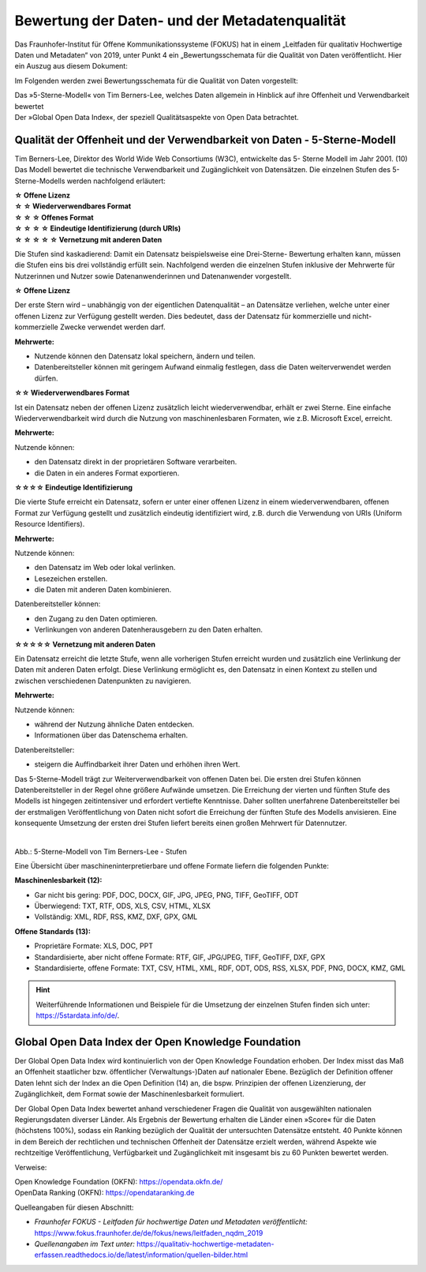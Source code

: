 
Bewertung der Daten- und der Metadatenqualität
===============================================

Das Fraunhofer-Institut für Offene Kommunikationssysteme (FOKUS) hat in einem „Leitfaden für qualitativ Hochwertige Daten und Metadaten“ von 2019, unter Punkt 4 ein „Bewertungsschemata für die Qualität von Daten veröffentlicht. Hier ein Auszug aus diesem Dokument:

Im Folgenden werden zwei Bewertungsschemata für die Qualität von Daten vorgestellt:

| Das »5-Sterne-Modell« von Tim Berners-Lee, welches Daten allgemein in Hinblick auf ihre Offenheit und Verwendbarkeit bewertet
| Der »Global Open Data Index«, der speziell Qualitätsaspekte von Open Data betrachtet.


Qualität der Offenheit und der Verwendbarkeit von Daten - 5-Sterne-Modell
-------------------------------------------------------------------------


Tim Berners-Lee, Direktor des World Wide Web Consortiums (W3C), entwickelte das 5- Sterne Modell im Jahr 2001. (10) Das Modell bewertet die technische Verwendbarkeit und Zugänglichkeit von Datensätzen. Die einzelnen Stufen des 5-Sterne-Modells werden nachfolgend erläutert:


| **☆ Offene Lizenz**
| **☆ ☆ Wiederverwendbares Format**
| **☆ ☆ ☆ Offenes Format**
| **☆ ☆ ☆ ☆ Eindeutige Identifizierung (durch URIs)**
| **☆ ☆ ☆ ☆ ☆ Vernetzung mit anderen Daten**


Die Stufen sind kaskadierend: Damit ein Datensatz beispielsweise eine Drei-Sterne- Bewertung erhalten kann, müssen die Stufen eins bis drei vollständig erfüllt sein. Nachfolgend werden die einzelnen Stufen inklusive der Mehrwerte für Nutzerinnen und Nutzer sowie Datenanwenderinnen und Datenanwender vorgestellt. 


**☆ Offene Lizenz**

Der erste Stern wird – unabhängig von der eigentlichen Datenqualität – an Datensätze verliehen, welche unter einer offenen Lizenz zur Verfügung gestellt werden. Dies bedeutet, dass der Datensatz für kommerzielle und nicht-kommerzielle Zwecke verwendet werden darf.


**Mehrwerte:**

- Nutzende können den Datensatz lokal speichern, ändern und teilen.
- Datenbereitsteller können mit geringem Aufwand einmalig festlegen, dass die Daten weiterverwendet werden dürfen.



**☆☆ Wiederverwendbares Format**

Ist ein Datensatz neben der offenen Lizenz zusätzlich leicht wiederverwendbar, erhält er zwei Sterne. Eine einfache Wiederverwendbarkeit wird durch die Nutzung von maschinenlesbaren Formaten, wie z.B. Microsoft Excel, erreicht.


**Mehrwerte:**

Nutzende können:

- den Datensatz direkt in der proprietären Software verarbeiten.
- die Daten in ein anderes Format exportieren.



**☆☆☆☆ Eindeutige Identifizierung**

Die vierte Stufe erreicht ein Datensatz, sofern er unter einer offenen Lizenz in einem wiederverwendbaren, offenen Format zur Verfügung gestellt und zusätzlich eindeutig identifiziert wird, z.B. durch die Verwendung von URIs (Uniform Resource Identifiers).



**Mehrwerte:**


Nutzende können:

- den Datensatz im Web oder lokal verlinken.
- Lesezeichen erstellen.
- die Daten mit anderen Daten kombinieren.



Datenbereitsteller können:

- den Zugang zu den Daten optimieren.
- Verlinkungen von anderen Datenherausgebern zu den Daten erhalten.


**☆☆☆☆☆ Vernetzung mit anderen Daten**

Ein Datensatz erreicht die letzte Stufe, wenn alle vorherigen Stufen erreicht wurden und zusätzlich eine Verlinkung der Daten mit anderen Daten erfolgt. Diese Verlinkung ermöglicht es, den Datensatz in einen Kontext zu stellen und zwischen verschiedenen Datenpunkten zu navigieren.


**Mehrwerte:**

Nutzende können:

- während der Nutzung ähnliche Daten entdecken.
- Informationen über das Datenschema erhalten.


Datenbereitsteller:

- steigern die Auffindbarkeit ihrer Daten und erhöhen ihren Wert.


Das 5-Sterne-Modell trägt zur Weiterverwendbarkeit von offenen Daten bei. Die ersten drei Stufen können Datenbereitsteller in der Regel ohne größere Aufwände umsetzen. Die Erreichung der vierten und fünften Stufe des Modells ist hingegen zeitintensiver und erfordert vertiefte Kenntnisse. Daher sollten unerfahrene Datenbereitsteller bei der erstmaligen Veröffentlichung von Daten nicht sofort die Erreichung der fünften Stufe des Modells anvisieren. Eine konsequente Umsetzung der ersten drei Stufen liefert bereits einen großen Mehrwert für Datennutzer.


.. figure:: ../img/beschaffenheit/daten/5-sterne-modell.png
   :alt: Stufen 5-Sterne-Modell
   :align: right
   :scale: 70
   :figwidth: 100%

Abb.: 5-Sterne-Modell von Tim Berners-Lee - Stufen


Eine Übersicht über maschineninterpretierbare und offene Formate liefern die folgenden Punkte:


**Maschinenlesbarkeit (12):**

- Gar nicht bis gering: PDF, DOC, DOCX, GIF, JPG, JPEG, PNG, TIFF, GeoTIFF, ODT
- Überwiegend: TXT, RTF, ODS, XLS, CSV, HTML, XLSX
- Vollständig: XML, RDF, RSS, KMZ, DXF, GPX, GML


**Offene Standards (13):**

- Proprietäre Formate: XLS, DOC, PPT
- Standardisierte, aber nicht offene Formate: RTF, GIF, JPG/JPEG, TIFF, GeoTIFF, DXF, GPX
- Standardisierte, offene Formate: TXT, CSV, HTML, XML, RDF, ODT, ODS, RSS, XLSX, PDF, PNG, DOCX, KMZ, GML


.. hint:: Weiterführende Informationen und Beispiele für die Umsetzung der einzelnen Stufen finden sich unter: https://5stardata.info/de/.



Global Open Data Index der Open Knowledge Foundation
-----------------------------------------------------

Der Global Open Data Index wird kontinuierlich von der Open Knowledge Foundation erhoben. Der Index misst das Maß an Offenheit staatlicher bzw. öffentlicher (Verwaltungs-)Daten auf nationaler Ebene. Bezüglich der Definition offener Daten lehnt sich der Index an die Open Definition (14) an, die bspw. Prinzipien der offenen Lizenzierung, der Zugänglichkeit, dem Format sowie der Maschinenlesbarkeit formuliert.

Der Global Open Data Index bewertet anhand verschiedener Fragen die Qualität von ausgewählten nationalen Regierungsdaten diverser Länder. Als Ergebnis der Bewertung erhalten die Länder einen »Score« für die Daten (höchstens 100%), sodass ein Ranking bezüglich der Qualität der untersuchten Datensätze entsteht. 40 Punkte können in dem Bereich der rechtlichen und technischen Offenheit der Datensätze erzielt werden, während Aspekte wie rechtzeitige Veröffentlichung, Verfügbarkeit und Zugänglichkeit mit insgesamt bis zu 60 Punkten bewertet werden.


Verweise: 

| Open Knowledge Foundation (OKFN): https://opendata.okfn.de/
| OpenData Ranking (OKFN): https://opendataranking.de 


Quelleangaben für diesen Abschnitt:

- *Fraunhofer FOKUS - Leitfaden für hochwertige Daten und Metadaten veröffentlicht:* https://www.fokus.fraunhofer.de/de/fokus/news/leitfaden_nqdm_2019
- *Quellenangaben im Text unter:* https://qualitativ-hochwertige-metadaten-erfassen.readthedocs.io/de/latest/information/quellen-bilder.html